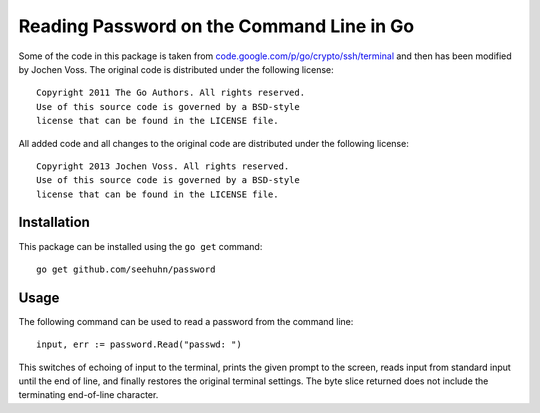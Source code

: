 Reading Password on the Command Line in Go
==========================================

Some of the code in this package is taken from
`code.google.com/p/go/crypto/ssh/terminal`_ and then has been modified
by Jochen Voss.  The original code is distributed under the following
license::

    Copyright 2011 The Go Authors. All rights reserved.
    Use of this source code is governed by a BSD-style
    license that can be found in the LICENSE file.

All added code and all changes to the original code are distributed
under the following license::

    Copyright 2013 Jochen Voss. All rights reserved.
    Use of this source code is governed by a BSD-style
    license that can be found in the LICENSE file.

.. _code.google.com/p/go/crypto/ssh/terminal: https://code.google.com/p/go/source/browse/?repo=crypto#hg%2Fssh%2Fterminal


Installation
------------

This package can be installed using the ``go get`` command::

    go get github.com/seehuhn/password

Usage
-----

The following command can be used to read a password from the command
line::

    input, err := password.Read("passwd: ")

This switches of echoing of input to the terminal, prints the given
prompt to the screen, reads input from standard input until the end of
line, and finally restores the original terminal settings.  The byte
slice returned does not include the terminating end-of-line character.
